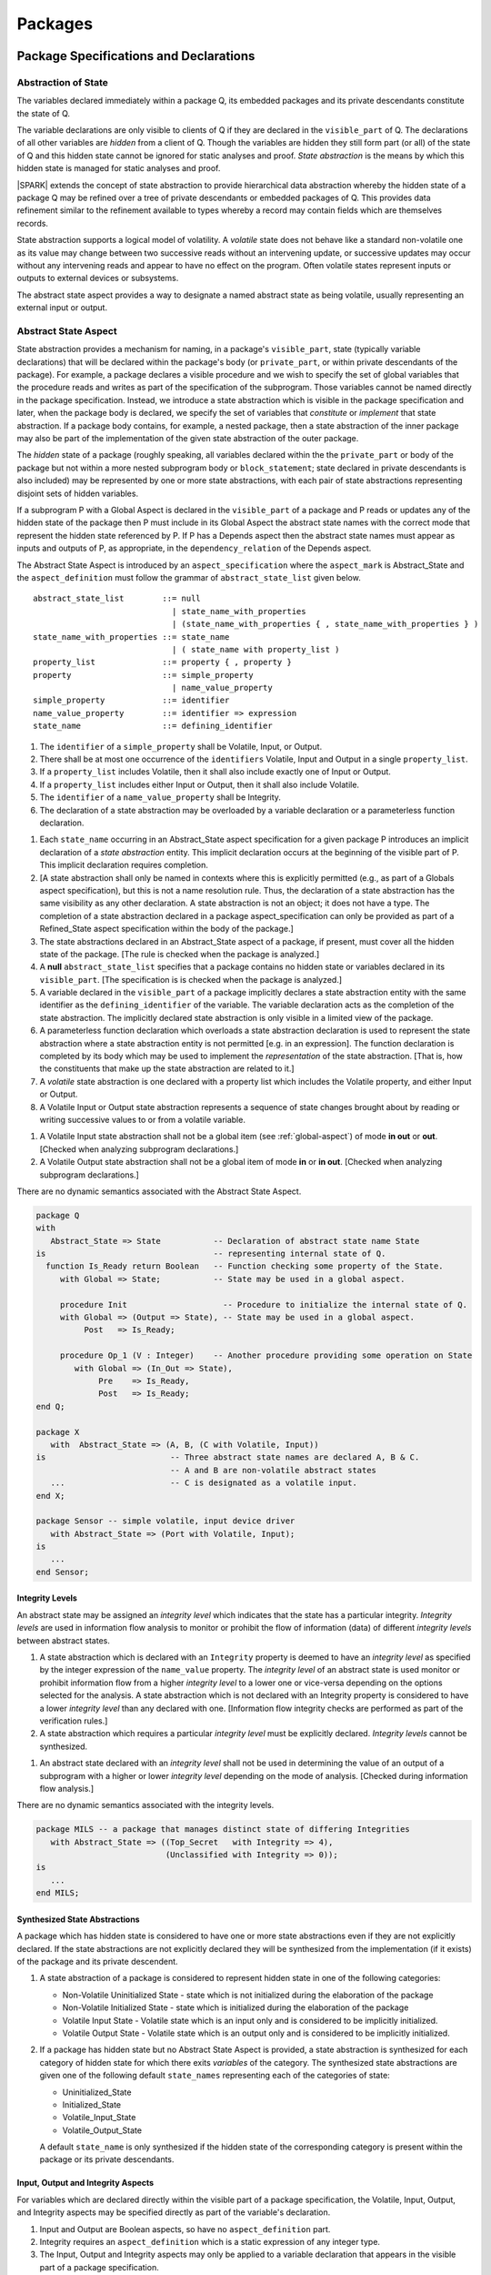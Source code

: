 ﻿Packages
========

Package Specifications and Declarations
---------------------------------------

.. _abstract-state:

Abstraction of State
~~~~~~~~~~~~~~~~~~~~

The variables declared immediately within a package Q, its embedded
packages and its private descendants constitute the state of Q.

The variable declarations are only visible to clients of Q if they
are declared in the ``visible_part`` of Q.  The
declarations of all other variables are *hidden* from a client of Q.
Though the variables are hidden they still form part (or all) of the
state of Q and this hidden state cannot be ignored for static analyses
and proof.  *State abstraction* is the means by which this hidden state
is managed for static analyses and proof.

|SPARK| extends the concept of state abstraction to provide
hierarchical data abstraction whereby the hidden state of a package Q
may be refined over a tree of private descendants or embedded packages
of Q.  This provides data refinement similar to the refinement
available to types whereby a record may contain fields which are
themselves records.

State abstraction supports a logical model of volatility.  A *volatile*
state does not behave like a standard non-volatile one as its value
may change between two successive reads without an intervening update,
or successive updates may occur without any intervening reads and
appear to have no effect on the program.  Often volatile states
represent inputs or outputs to external devices or subsystems.

The abstract state aspect provides a way to designate a named abstract state as
being volatile, usually representing an external input or output.

.. _abstract-state-aspect:

Abstract State Aspect
~~~~~~~~~~~~~~~~~~~~~

State abstraction provides a mechanism for naming, in a package's
``visible_part``, state (typically variable declarations) that will be
declared within the package's body (or ``private_part``, or within private
descendants of the package). For example, a package declares a visible
procedure and we wish to specify the set of global variables that the
procedure reads and writes as part of the specification of the
subprogram. Those variables cannot be named directly in the package
specification. Instead, we introduce a state abstraction which is
visible in the package specification and later, when the package body
is declared, we specify the set of variables that *constitute* or
*implement* that state abstraction. If a package body contains, for
example, a nested package, then a state abstraction of the inner
package may also be part of the implementation of the given state
abstraction of the outer package.

The *hidden* state of a package (roughly speaking, all variables
declared within the the ``private_part`` or body of the package but not
within a more nested subprogram body or ``block_statement``; state
declared in private descendants is also included) may be represented
by one or more state abstractions, with each pair of state
abstractions representing disjoint sets of hidden variables.

If a subprogram P with a Global Aspect is declared in the
``visible_part`` of a package and P reads or updates any of the hidden
state of the package then P must include in its Global Aspect the
abstract state names with the correct mode that represent the hidden
state referenced by P.  If P has a Depends aspect then the abstract
state names must appear as inputs and outputs of P, as appropriate, in
the ``dependency_relation`` of the Depends aspect.

The Abstract State Aspect is introduced by an ``aspect_specification``
where the ``aspect_mark`` is Abstract_State and the
``aspect_definition`` must follow the grammar of
``abstract_state_list`` given below.

.. centered:: **Syntax**

::

  abstract_state_list        ::= null
                               | state_name_with_properties
                               | (state_name_with_properties { , state_name_with_properties } )
  state_name_with_properties ::= state_name
                               | ( state_name with property_list )
  property_list              ::= property { , property }
  property                   ::= simple_property
                               | name_value_property
  simple_property            ::= identifier
  name_value_property        ::= identifier => expression
  state_name                 ::= defining_identifier

.. centered:: **Legality Rules**

#. The ``identifier`` of a ``simple_property`` shall be Volatile,
   Input, or Output.
#. There shall be at most one occurrence of the ``identifiers``
   Volatile, Input and Output in a single ``property_list``.
#. If a ``property_list`` includes Volatile, then it shall also
   include exactly one of Input or Output.
#. If a ``property_list`` includes either Input or Output,
   then it shall also include Volatile.
#. The ``identifier`` of a ``name_value_property`` shall be
   Integrity.
#. The declaration of a state abstraction may be overloaded by a variable
   declaration or a parameterless function declaration.

.. centered:: **Static Semantics**

#. Each ``state_name`` occurring in an Abstract_State aspect
   specification for a given package P introduces an implicit
   declaration of a *state abstraction* entity. This implicit
   declaration occurs at the beginning of the visible part of P. This
   implicit declaration requires completion.

#. [A state abstraction shall only be named in contexts where this is
   explicitly permitted (e.g., as part of a Globals aspect
   specification), but this is not a name resolution rule.  Thus, the
   declaration of a state abstraction has the same visibility as any
   other declaration.
   A state abstraction is not an object; it does not have a type.  The
   completion of a state abstraction declared in a package
   aspect_specification can only be provided as part of a
   Refined_State aspect specification within the body of the package.]
   
#. The state abstractions declared in an Abstract_State aspect of a package,
   if present, must cover all the hidden state of the package. 
   [The rule is checked when the package is analyzed.]
   
#. A **null** ``abstract_state_list`` specifies that a package contains no 
   hidden state or variables declared in its ``visible_part``.
   [The specification is is checked when the package is analyzed.]

#. A variable declared in the ``visible_part`` of a package implicitly
   declares a state abstraction entity with the same identifier as the 
   ``defining_identifier`` of the variable.  The variable declaration acts
   as the completion of the state abstraction.  The implicitly declared
   state abstraction is only visible in a limited view of the package.
   
#. A parameterless function declaration which overloads a state abstraction
   declaration is used to represent the state abstraction where a state
   abstraction entity is not permitted [e.g. in an expression].
   The function declaration is completed by its body which may be used
   to implement the *representation* of the state abstraction.
   [That is, how the constituents that make up the state abstraction are
   related to it.]

#. A *volatile* state abstraction is one declared with a property list
   which includes the Volatile property, and either Input or Output.

#. A Volatile Input or Output state abstraction represents a sequence
   of state changes brought about by reading or writing successive
   values to or from a volatile variable.


.. centered:: **Verification Rules**

#. A Volatile Input state abstraction shall not be a global item (see
   :ref:`global-aspect`) of mode **in out** or **out**.  [Checked when
   analyzing subprogram declarations.]

#. A Volatile Output state abstraction shall not be a global item of
   mode **in** or **in out**.  [Checked when analyzing subprogram
   declarations.]
   
.. centered:: **Dynamic Semantics**

There are no dynamic semantics associated with the Abstract State
Aspect.

.. centered:: **Examples**

.. code-block:: ada

   package Q
   with
      Abstract_State => State           -- Declaration of abstract state name State
   is                                   -- representing internal state of Q.
     function Is_Ready return Boolean   -- Function checking some property of the State.
        with Global => State;           -- State may be used in a global aspect.

        procedure Init                    -- Procedure to initialize the internal state of Q.
        with Global => (Output => State), -- State may be used in a global aspect.
	     Post   => Is_Ready;

        procedure Op_1 (V : Integer)    -- Another procedure providing some operation on State
           with Global => (In_Out => State),
  	        Pre    => Is_Ready,
	        Post   => Is_Ready;
   end Q;

   package X
      with  Abstract_State => (A, B, (C with Volatile, Input))
   is                          -- Three abstract state names are declared A, B & C.
                               -- A and B are non-volatile abstract states
      ...                      -- C is designated as a volatile input.
   end X;

   package Sensor -- simple volatile, input device driver
      with Abstract_State => (Port with Volatile, Input);
   is
      ...
   end Sensor;

Integrity Levels
^^^^^^^^^^^^^^^^
.. todo:: Integrity levels are still under discussion so that the
   following description should be considered provisional.
 
An abstract state may be assigned an *integrity level* which indicates
that the state has a particular integrity.  *Integrity levels* are
used in information flow analysis to monitor or prohibit the flow of
information (data) of different *integrity levels* between abstract
states.

.. centered:: **Static Semantics**

#. A state abstraction which is declared with an ``Integrity``
   property is deemed to have an *integrity level* as specified by the
   integer expression of the ``name_value`` property.  The *integrity
   level* of an abstract state is used monitor or prohibit information
   flow from a higher *integrity level* to a lower one or vice-versa
   depending on the options selected for the analysis.  A state
   abstraction which is not declared with an Integrity property is
   considered to have a lower *integrity level* than any declared with
   one. [Information flow integrity checks are performed as part of
   the verification rules.]

#. A state abstraction which requires a particular *integrity level*
   must be explicitly declared. *Integrity levels* cannot be
   synthesized.

.. centered:: **Verification Rules**

#. An abstract state declared with an *integrity level* shall not be
   used in determining the value of an output of a subprogram with a
   higher or lower *integrity level* depending on the mode of analysis.
   [Checked during information flow analysis.]

.. centered:: **Dynamic Semantics**

There are no dynamic semantics associated with the integrity levels.

.. centered:: **Examples**

.. code-block:: ada

   package MILS -- a package that manages distinct state of differing Integrities
      with Abstract_State => ((Top_Secret   with Integrity => 4),
                              (Unclassified with Integrity => 0));
   is
      ...
   end MILS;

Synthesized State Abstractions
^^^^^^^^^^^^^^^^^^^^^^^^^^^^^^

A package which has hidden state is considered to have one or more
state abstractions even if they are not explicitly declared.  If the
state abstractions are not explicitly declared they will be
synthesized from the implementation (if it exists) of the package and
its private descendent.

.. centered:: **Static Semantics**

#. A state abstraction of a package is considered to represent
   hidden state in one of the following categories:

   * Non-Volatile Uninitialized State - state which is not initialized
     during the elaboration of the package
   * Non-Volatile Initialized State - state which is initialized
     during the elaboration of the package
   * Volatile Input State - Volatile state which is an input only and
     is considered to be implicitly initialized.
   * Volatile Output State - Volatile state which is an output only
     and is considered to be implicitly initialized.

#. If a package has hidden state but no Abstract State Aspect is
   provided, a state abstraction is synthesized for each category of
   hidden state for which there exits *variables* of the category.
   The synthesized state abstractions are given one of the following
   default ``state_names`` representing each of the categories of
   state:

   * Uninitialized_State
   * Initialized_State
   * Volatile_Input_State
   * Volatile_Output_State

   A default ``state_name`` is only synthesized if the hidden state of
   the corresponding category is present within the package or its
   private descendants.


Input, Output and Integrity Aspects
^^^^^^^^^^^^^^^^^^^^^^^^^^^^^^^^^^^

For variables which are declared directly within the visible part of a
package specification, the Volatile, Input, Output,
and Integrity aspects may be specified directly as part of the
variable's declaration.

.. centered:: **Legality Rules**

#. Input and Output are Boolean aspects, so have no
   ``aspect_definition`` part.
#. Integrity requires an ``aspect_definition`` which is a static
   expression of any integer type.
#. The Input, Output and Integrity aspects may only be applied to a
   variable declaration that appears in the visible part of a package
   specification.
#. If a variable has the Volatile aspect, then it must also have
   exactly one of the Input or Output aspects.

.. centered:: **Examples**

.. code-block:: ada

   package Raw_Input_Port
   is

      Sensor : Integer
         with Volatile,
              Input,
              Address => 16#DEADBEEF#,
              Integrity => 4;

   end Raw_Input_Port;

Package Depends Aspect
~~~~~~~~~~~~~~~~~~~~~~~~~

An important property of a package is the state components it
initializes during its elaboration and on what the initial value of
each depends.  This information is required for flow analysis which is
used to demonstrate that every variable in a |SPARK| program is
initialized before use.

The package-level Depends aspect is introduced by an
``aspect_specification`` where the ``aspect_mark`` is Depends and the
``aspect_definition`` must follow the grammar of ``dependency_relation``
given in section :ref:`depends_aspect`.

.. centered:: **Legality Rules**

#. Every ``input`` and ``output`` of a ``dependency_relation`` of a Depends
   aspect of a package specification is a state abstraction.
#. A Depends aspect may appear in the ``aspect_specification``
   of a package specification but it must follow the
   Abstract State aspect if one is present.
#. A Depends aspect of a package has extended visibility; it is
   able to refer to *variables* declared in the visible part of the
   package.
#. A Depends aspect of a package shall not allow the optional ``+``
   within a ``dependency_clause``.
#. A Depends aspect of a package shall not allow a ``function_result``
   as an ``output``.
#. A Depends aspect of a package shall not allow ``null`` as an
   ``output_list``.
#. A ``state_name`` that is designated as ``Volatile`` must not appear in
   an ``output_list`` in a Depends aspect of a package.

#. The object denoted by a given ``output`` in an ``output_list`` shall
   not be denoted by any other ``output`` in that ``output_list``.   

#. The object denoted by a given ``input`` in an ``input_list`` shall
   not be denoted by any other ``input`` in that ``input_list``.  

.. centered:: **Static Semantics**

#. An *output* of a package elaboration is a state abstraction such that the
   set of variables represented by the state abstraction is initialized during
   elaboration.
#. An *input* of a package elaboration is a state abstraction such that the
   initial value of one or more of the set of variables represented by that
   state abstraction may be used to determine the final value of one or more
   members of the set of variables represented by the outputs of the
   package elaboration.
#. The Depends aspect of a package declaration describes for
   each ``output`` of the package elaboration a list of every ``input``
   on which the initial value of that ``output`` depends.  [A package may
   initialize an item at the point of declaration of the item, in the
   sequence of statements of its body, within an embedded package or a
   private descendent of the package.]
#. A package that does not initialize any state components can be
   explicitly indicated using a **null** ``dependency_relation``.
#. A ``dependency_clause`` with a **null** ``input_list`` means that the final
   value of each ``output`` in the ``output_list`` does not depend on any
   ``input``.

.. centered:: **Verification Rules**

.. centered:: *Checked by Flow Analysis*

#. If a Depends aspect is provided on a package declaration
   then flow analysis does not require the package body to proceed
   with the analysis of clients of the package.  Flow analysis will
   check that the body of the package satisfies its
   Depends aspect when it is analyzed.
#. Only *inputs* of a package elaboration shall appear as an ``input``
   in its Depends aspect.
#. Every *output* of a package elaboration shall appear as an ``output``
   in the Depends aspect of the package, if one is present.
#. A ``state_name`` designated as Volatile shall only appear in a
   Depends aspect if the package reads or updates the Volatile
   variables represented by the ``state_name`` during its elaboration
   or the elaboration of its private descendants.
#. If a Depends aspect (or an equivalent
   Initializes aspect) is not provided on a package declaration,
   its body and any private descendants must be present as well as the
   bodies of any packages on which the package depends to synthesize
   an implicit Depends aspect for the package.  Ultimately this
   could require an entire program analysis.
#. Library level packages are considered to be elaborated in some
   order determined by the compiler prior to a call to the main
   subprogram.  When the main subprogram is analysed the elaboration
   of the library-level packages is modelled as a sequence of
   subprogram calls, one for each package, in the same order as
   determined for package elaboration by the compiler.  Flow analysis
   is used to determine from the sequence of subprogram calls whether
   a *variable* or ``state_name`` is initialized and whether it is
   potentially erroneously initialized more than once prior to the
   call to the main subprogram.
#. For flow analysis purposes, the elaboration of a package embedded
   within a subprogram or block statement is modelled as a subprogram
   call immediately following the package declaration.

.. centered:: **Dynamic Semantics**

There are no dynamic semantics associated with the
Depends aspect as the rules are checked by static analysis.

.. centered:: **Examples**

.. code-block:: ada

    package Q
    with
       Abstract_State => State,  -- Declaration of abstract state name State
       Depends        => (State => null)
                                 -- Indicates that State will be initialized
    is                           -- during the elaboration of Q
				 -- or a private descendant of the package.
      ...
    end Q;

    package X
    with
       Abstract_State =>  A,          -- Declares an abstract state name A.
       Depends        => (A => null,  -- Indicates that A and visible variable 
                          B => null)  -- B will be initialized during the.
                                      -- elaboration of X or a private descendant
    is                                -- of the package.
      ...
      B : Integer;
     --
    end X;

    with Q;
    package Y
    with
       Abstract_State => (A, B, (C with Volatile, Input)),
       Depends        => (A => null,
                          B => Q.State)
    is                    -- Three abstract state names are declared A, B & C.
                          -- A is initialized during the elaboration of Y or
			  -- its private descendants.
       ...                -- B is initialized during the elaboration of Y or
                          -- its private descendants and is dependent on the
                          -- value of Q.State.
                          -- C is designated as a volatile input and is not
                          -- read during package elaboration and so does not appear
		          -- in the Depends aspect.
    end Y;

    package Z
    with
       Abstract_State => A,
       Depends        => null
    is                          -- Package Z has an abstract state name A declared but the
                                -- elaboration of Z and its private descendants do not
                                -- perform any initialization.
      ...

    end Z;



Initializes Aspect
~~~~~~~~~~~~~~~~~~

The Initializes Aspect is a shorthand notation for the most common
form of package initialization where none of the initialized items
have any dependence.  They are initialized from static or compile-time
constants.

The Initializes Aspect is introduced by an ``aspect_specification`` where
the ``aspect_mark`` is "Initializes" and the ``aspect_definition`` must follow
the grammar of ``initialization_list`` given below.

.. centered:: **Syntax**

::

  initialization_list   ::= output_list

.. centered:: **Legality Rules**

#. Every ``output`` of an ``initialization_list`` of an Initializes
   aspect of a package specification is a state abstraction.
#. An Initializes aspect may only appear in the
   ``aspect_specification`` of a package specification.
#. The Initializes aspect must follow the
   Abstract State aspect if one is present.
#. An ``aspect_specification`` shall not have an
   Initializes Aspect if it has a Depends aspect.
#. An Initializes aspect of a package has extended visibility; it
   is able to refer to variables declared in the visible part of the
   package.
#. The object denoted by a given ``output`` in an Initializes aspect shall
   not be denoted by any other ``output`` in that Initializes aspect.   
#. A variable appearing in an Initializes aspect must be entire,
   it cannot be a subcomponent of a containing object.
#. A ``state_name`` which is designated as ``Volatile`` must not
   appear in an Initializes aspect.
#. An Initializes aspect shall not allow ``function_result`` as an ``output``.


.. centered:: **Static Semantics**

#. An Initializes Aspect is a shorthand notation for a
   Depends aspect of the form:

   ::

     Depends => (S1 => null,
                 S2 => null,
                 ...
                 Sn => null)

     where

       each S1 .. Sn is a variable or state abstraction initialized
       during the elaboration of the package.

#. A **null** ``initialization_list`` is equivalent to a **null**
   ``dependency_relation``.

.. centered:: **Dynamic Semantics**

There are no dynamic semantics associated with the
Initializes Aspect as the rules are checked by static analysis.


.. centered:: **Examples**

.. code-block:: ada

    package Q
    with
       Abstract_State => State,  -- Declaration of abstract state name State
       Initializes    => State   -- Indicates that State will be initialized
    is                           -- during the elaboration of Q
				 -- or its private descendants.
      ...
    end Q;

    package X
    with
       Abstract_State =>  A,    -- Declares an abstract state name A.
       Initializes    => (A, B) -- A and visible variable B are initialized
                                -- during the elaboration of X or its private descendants.
    is
      ...
      B : Integer;
     --
    end X;

    package Y
    with
       Abstract_State => (A, B, (C with Volatile, Input)),
       Initializes    => A
    is                          -- Three abstract state names are declared A, B & C.
                                -- A is initialized during the elaboration of Y or
				-- its private descendants.
       ...                      -- C is designated as a volatile input and cannot appear
				-- in an initializes aspect clause
                                -- B is not initialized during the elaboration of Y
                                -- or its private descendants.
    end Y;

    package Z
    with
       Abstract_State => A,
       Initializes    => null
    is                          -- Package Z has an abstract state name A declared but the
                                -- elaboration of Z and its private descendants do not
                                -- perform any initialization during elaboration.
      ...

    end Z;

Initial Condition Aspect
~~~~~~~~~~~~~~~~~~~~~~~~

The Initial Condition Aspect is a predicate that may be used to
describe formally the initial state of a package.  It behaves as a
postcondition for the result of package elaboration.

The Initial Condition Aspect is introduced by an ``aspect_specification`` where
the ``aspect_mark`` is "Initial_Condition" and the ``aspect_definition`` must be
an ``expression``.

.. centered:: **Legality Rules**

#. An Initial Condition Aspect may only be placed in an
   ``aspect_specification`` of a ``package_specification``.
#. The Initial Condition Aspect must follow the
   Abstract State Aspect, Depends aspect and
   Initializes aspect if they are present.
#. The predicate of an Initial Condition Aspect appearing in a
   package Q has extended visibility.  It may reference declarations
   from the visible part of Q.

.. centered:: **Static Semantics**

#. The predicate of an Initial Condition Aspect of a package
   defines the initial state of the package after its elaboration and
   the elaboration of its private descendants.

.. centered:: **Verification Rules**

.. centered:: *Checked by Flow Analysis*

#. Each *variable* appearing in an Initial Condition Aspect of a
   package Q which is declared in the visible part of Q must be
   initialized during the elaboration of Q and its private descendants.
#. A ``state_name`` cannot appear directly in
   an Initial Condition Aspect but it may be indirectly referenced
   through a function call.
#. Each ``state_name`` referenced in Initial Condition Aspect must
   be initialized during package elaboration.

.. centered:: *Checked by Proof*

#. Verification conditions are generated which have to be proven to
   demonstrate that the implementation of a package Q and its private
   descendants satisfy the predicate given in the
   Initial Condition Aspect of Q.

.. centered:: **Dynamic Semantics**

#. An Initial Condition Aspect is like a postcondition.  It
   should be evaluated following the elaboration of Q and its private
   descendants.  If it does not evaluate to True, then an exception
   should be raised.

.. centered:: **Examples**

.. code-block:: ada

    package Q
    with
       Abstract_State    => State,    -- Declaration of abstract state name State
       Initializes       => State,    -- State will be initialized during elaboration
       Initial_Condition => Is_Ready  -- Predicate stating the logical state after
				      -- initialization.
    is

      function Is_Ready return Boolean
      with
	 Global => State;

    end Q;

    package X
    with
       Abstract_State    =>  A,    -- Declares an abstract state name A
       Initializes       => (A, B) -- A and visible variable B are initialized
	                           -- during package initialization.
       Initial_Condition => A_Is_Ready and B = 0
				   -- The logical conditions after package elaboration.
    is
      ...
      B : Integer;

      function A_Is_Ready return Boolean
      with
	 Global => A;

     --
    end X;

Package Bodies
--------------

State Refinement
~~~~~~~~~~~~~~~~

A ``state_name`` declared by an Abstract State Aspect in the
specification of a package Q is an abstraction of the non-visible
*variables* declared in the private part, body, or private descendants
of Q, which together form the hidden state, of Q.  In the body of Q
each ``state_name`` has to be refined by showing which *variables* and
subordinate abstract states are represented by the ``state_name`` (its
constituents).  A Refined State Aspect in the body of Q is used
for this purpose.

In the body of a package the constituents of the refined
``state_name``, the refined view, has to be used rather than the
abstract view of the ``state_name``.  Refined global, depends, pre
and post aspects are provided to express the refined view.

In the refined view the constituents of each ``state_name`` have to be
initialized consistently with their appearance or omission from the
Package Depends or Initializes aspect of the package.


Refined State Aspect
~~~~~~~~~~~~~~~~~~~~

The Refined State Aspect is introduced by an ``aspect_specification`` where
the ``aspect_mark`` is "Refined_State" and the ``aspect_definition`` must follow
the grammar of ``state_and_category_list`` given below.

.. centered:: **Syntax**

::

  state_and_category_list          ::= (state_and_category {, state_and_category})
  state_and_category               ::= abstract_state_name => constituent_with_property_list
  abstract_state_name              ::= state_name | null
  constituent_with_property_list   ::= constituent_with_property
                                     | (constituent_with_property {, constituent_with_property})
  constituent_with_property        ::= constituent
                                     | (constituent_list with property_list)
  constituent_list                 ::= constituent
                                     | (constituent {, constituent})

where

  ``constituent ::=`` *variable_*\ ``name | state_name``

.. centered:: **Legality Rules**

#. A Refined State Aspect may only appear in the body of a
   package.
#. If a package declaration has an Abstract State Aspect its body
   must have a Refined State Aspect.
#. If a package declaration does not have an Abstract State Aspect,
   then the corresponding package body *may* have a Refined State Aspect
   with exactly one ``state_and_category`` where the ``abstract_state_name`` is **null**.
#. A Refined State Aspect of a package body has extended
   visibility; it is able to refer to a *variable* declared in the
   package body, or a ``state_name`` or *variable* declared in the
   visible part of a package, declared immediately within the package
   body.
#. Each ``state_name`` declared in a package specification must appear
   exactly once as an ``abstract_state_name`` in the
   Refined State Aspect of the body of the package.
#. If a ``constituent`` has the same name as an
   ``abstract_state_name`` it can only be a ``constituent`` of that
   ``abstract_state_name`` and it must be the only ``constituent`` of
   the ``abstract_state_name``.
#. The ``identifier`` of a ``simple_property`` shall be "Volatile",
   "Input", or "Output".
#. If a ``property_list`` includes the ``simple_property`` "Volatile",
   then the same ``property_list`` shall also include exactly one of
   ``Input`` or ``Output``.
#. The ``identifier`` of a ``name_value_property`` shall be
   "Integrity".
#. The ``expression`` of an "Integrity" property shall be a static
   expression of any integer type.
#. The same identifier shall not appear more than once in a property
   list.
#. There should be at most one **null** ``abstract_state_name`` and,
   if it is present it must be non-volatile and the last entry of the
   ``state_and_category_list``.


.. centered:: **Static Semantics**

#. A Refined State Aspect defines the *variables* and each
   subordinate ``state_name`` which are the constituents that comprise
   the hidden state represented by the ``state_name`` declared in the
   Abstract State Aspect.
#. A ``constituent`` of the hidden state of a package Q is one of:

   * A *variable* declared in the ``private_part`` or body of Q;
   * A *variable* declared in the ``visible_part`` of a package
     declared immediately within the ``private_part`` or body of Q;
   * A *variable* declared in the ``visible_part`` of a private child
     package of Q;
   * A ``state_name`` declared in the Abstract State Aspect of a
     package declared immediately within the ``private_part`` or body
     of a package Q; or
   * A ``state_name`` declared in the Abstract State Aspect of a
     private child package of Q.

#. Each ``constituent`` of the hidden state of must appear exactly
   once in a ``constituent_list`` of exactly one
   ``state_and_category``; that is each ``constituent`` must
   be a constituent of one and only one ``state_name``.
#. A *variable* which is a ``constituent`` is an *entire variable*; it
   is not a component of a containing object.
#. If an ``abstract_state_name`` and its ``constituent`` have the same
   name this represents the simple mapping of an abstract
   ``state_name`` on to a concrete *variable* of the same name.
#. A ``constituent`` with a ``property_list`` assumes the properties
   given in the list:

   * The property Volatile indicates that the ``constituent`` is
     Volatile and this ``simple_property`` must be supplemented by one
     of the ``simple_properties`` Input or Output indicating whether
     the ``constituent`` is a Volatile Input or a Volatile Output.
   * The ``name_value_property`` Integrity is used to specify an
     integrity level for the ``constituent``.  Integrity levels may be
     used in information flow analysis to control the flow of
     information from a less critical to a more critical object or
     ``state_name``.

#. A ``state_name`` declared in the Abstract State Aspect which
   has not designated as Volatile may be refined on to one or more
   Volatile Input or Output ``constituents`` as well as non-volatile
   ``constituents``.
#. If a ``state_name`` declared in the Abstract State Aspect has been
   designated as Volatile with a ``property`` of Input (Output) then
   at least one ``constituent`` of the ``state_name`` must also be
   designated as Volatile with a ``property`` of Input (Output) in
   the Refined State Aspect.
#. A **null** ``abstract_state_name`` represents a hidden state
   component of a package which has no logical effect on the view of
   the package visible to a user.  An example would be a cache used to
   speed up an operation but does not have an effect on the result of
   the operation.
#. A non-volatile ``constituent`` of a **null** ``abstract_state_name``
   must be initialized by package elaboration.

.. centered:: **Verification Rules**

.. centered:: *Checked by Flow Analysis*

#. If a package has no Abstract State Aspect or no Pure aspect or
   pragma it may have internal state.  First an implicit
   Refined State Aspect is synthesized using the predefined
   categories of state, Non_Volatile_Initialized,
   Non_Volatile_Uninitialized, Volatile_Input and Volatile_Output.  An
   implicit Abstract State Aspect is synthesized from the
   synthesized Refined State Aspect.

.. centered:: **Dynamic Semantics**

There are no dynamic semantics associated with state abstraction and refinement.

.. centered:: **Examples**

.. code-block:: ada

   -- Here, we present a package Q that declares three abstract states:
   package Q
      with Abstract_State => (A, B, (C with Volatile, Input)),
           Initializes    => (A, B)
   is
      ...
   end Q;

   -- The package body refines
   --   A onto three concrete variables declared in the package body
   --   B onto the abstract state of a nested package
   --   C onto a raw port in the package body
   package body Q
      with Refined_State => (A => (F, G, H),
                             B => R.State,
                             C => (Port with Volatile, Input))
   is
      F, G, H : Integer := 0; -- all initialized as required

      Port : Integer
         with Volatile, Input;

      package R
         with Abstract_State => State,
              Initializes    => State -- initialized as required
      is
         ...
      end R;

      ...

   end Q;


Abstract State and Package Hierarchy
~~~~~~~~~~~~~~~~~~~~~~~~~~~~~~~~~~~~

.. todo:: We need to consider the interactions between package hierarchy and abstract state.
   Do we need to have rules restricting access between parent and child packages?
   Can we ensure abstract state encapsulation? Target: D2.

Volatile Variables
~~~~~~~~~~~~~~~~~~

A volatile ``state_name`` may be refined to one or more subordinate
``state_names`` but ultimately a volatile ``state_name`` has to be
refined on to one or more volatile *variables*.  This variable has to
be volatile. The volatile *variable* will be declared in the body of a
package and the declaration will normally be denoted as volatile using
an aspect or a pragma.  Usually it will also have a representation
giving its address.

A volatile variable cannot be mentioned directly in a contract as the
reading of a volatile variable may affect the value of the variable
and for many I/O ports a read and a write affect different registers
of the external device.

.. todo:: Rather than have the current problems with external
   variables in functions should we disallow them in functions?
   Perhaps wait for a more general solution which allows non-pure
   functions in certain situations.

   We need to consider a way of providing features for reasoning about
   external variables different to the broken 'Tail scheme in SPARK 2005.
   This will require some form of attribute as we cannot mention
   volatile variables directly in a contract.

   If we want to reason about successive reads (writes) from a Volatile
   Input (Output) ``state_name`` we need to have a way to refer to
   these individual operations.

   At the very least, if V is a Volatile Input variable should not
   have the following assertion provable:

   T1 := V;
   T2 := V;

   pragma Assert (T1 = T2);

   Target: D2.

.. todo:: May introduce a way to provide a "history" parameter for
   Volatile variables. Target: D2.

.. todo:: Consider a mode selector for the "latched output" pattern - one that can be
   read after writing but need not be. This scheme has been
   requested by secunet.  In this scheme the output would be volatile
   but the input non-volatile. Target: rel2+.


Initialization Refinement
~~~~~~~~~~~~~~~~~~~~~~~~~

If a package has a Depends aspect or an
Initializes Aspect which contains an ``export`` which is a
``state_name`` then each ``constituent`` of the ``state_name`` must be
initialized during package elaboration or be designated as Volatile,
in which case they are implicitly initialized.  A ``constituent`` of a
non-volatile ``state_name`` of a package which does not appear in the
Initializes Aspect of the package must not be initialized during
package elaboration.  A ``constituent`` of a Volatile ``state_name``
which is non-volatile must be initialized during package elaboration.

.. centered:: **Verification Rules**

.. centered:: *Checked by Flow Analysis*

#. For each ``export`` that appears in a Depends aspect or
   Initializes aspect of a package declaration the following must
   be satisfied:

   * Each ``export`` that is a *variable* must be initialized at its
     point of declaration, initialized by the sequence of statements
     of the package, or by an embedded package or a private child
     package which names the ``export`` in its Depends aspect
     or Initializes aspect;
   * For an ``export`` which is a ``state_name``, each ``constituent``
     of the ``export`` that is a *variable* must be initialized at
     its point of declaration, initialized by the sequence of
     statements of the package, or by an embedded package or a private
     child package which names the ``export`` in its
     Depends aspect or Initializes aspect;
   * For an ``export`` which is a ``state_name`` each ``constituent``
     of the ``export`` that is a ``state_name`` must appear in the
     Depends aspect or Initializes aspect of an embedded
     package or private child package.

#. A non-volatile ``constituent`` of a Volatile ``state_name`` must be
   initialized during package elaboration.
#. Each ``constituent`` of a **null** ``abstract_state_name`` must be
   initialized implicitly or during package elaboration.

.. _refined-global-aspect:

Refined Global Aspect
~~~~~~~~~~~~~~~~~~~~~

A subprogram declared in the visible part of a package may have a
Refined Global Aspect applied to its body or body stub. The
Refined Global Aspect defines the global items of the subprogram
in terms of the ``constituents`` of a ``state_name`` of the package
rather than the ``state_name``.

The Refined Global Aspect is introduced by an ``aspect_specification`` where
the ``aspect_mark`` is "Refined_Global" and the ``aspect_definition`` must follow
the grammar of ``global_specification`` in :ref:`global-aspect`.

.. centered:: **Legality Rules**

#. A Refined Global Aspect may only appear on the body or body stub
   of a subprogram P in a package whose ``visible_part`` contains the
   declaration of P.
#. A Refined Global Aspect on the body or body stub of a
   subprogram P may only mention ``constituents`` of a ``state_name``
   given in the Global Aspect in the declaration of P, a *global*
   item, which is not a ``state_name`` of the enclosing package, named
   in the the Global Aspect of P or a ``constituent`` of a
   **null** ``abstract_state_name``.


.. centered:: **Static Semantics**


#. A Refined Global Aspect of a subprogram defines a *refinement*
   of the Global Aspect of the subprogram.

.. centered:: **Verification Rules**

.. centered:: *Checked by Flow-Analysis*

#. A *refinement* G' of a Global Aspect G declared within package
   Q shall satisfy the following rules:

   * For each item in G which is not a ``state_name`` of Q, the same
     item must appear with the same mode in G';
   * For each item in G which is a ``state_name`` S of package Q that
     is non-volatile at least one ``constituent`` of S must appear in
     G' and,

     * if the item in G has mode **in** then each ``constituent`` of S
       in G' must be of mode **in**.
     * if the item in G has mode **out** then each ``constituent`` of
       S in G' must be of mode **out**.
     * if the item in G has mode **in out** then each ``constituent``
       of S in G' may be of mode **in**, **out** or **in out** but if
       S has only one ``constituent`` it must appear in G' with the
       mode **in out**.  Each ``constituent`` of S in G' may be of
       mode **out** provided that not every ``constituent`` of S is
       included in G'.

   * For each item in G which is a ``state_name`` S of package Q that
     is Volatile at least one ``constituent`` of S must appear in G'
     and,

     * if S is a Volatile Input at least one ``constituent`` of S in
       G' must be of mode **in**.
     * if S is a Volatile Output at least one ``constituent`` of S in
       G' must be of mode **out**.

   * A ``constituent`` of a **null** ``abstract_name`` may also be
     mentioned in G' provided its mode is **in out**.

   * function may have a Refined Global Aspect G' which mentions a
     ``constituent`` of a **null** ``abstract_name`` but its mode must
     be **in out**.  The **null** ``abstract_state`` does not appear
     in G. The **null** ``abstract_state`` must not affect the value of the
     result of the function it must be purely for optimization.

#. If a subprogram has a Refined Global Aspect which satisfies the
   flow analysis checks, it is used in the analysis of the subprogram
   body rather than its Global Aspect.

* If the declaration of a subprogram P in the visible part of package
  Q has a Global Aspect which mentions a ``state_name`` of Q, but
  P does not have a Refined Global Aspect then an implicit
  Refined Global Aspect will be synthesized from the body of P.`

* if the declaration of a subprogram P declared in the visible part of
  a package Q does not have a Global Aspect, first an implicit
  Refined Global Aspect is synthesized from the body of P, then an
  implicit Global Aspect is synthesized from the synthesized
  Refined Global Aspect and the Refined State Aspect (which may also
  have been synthesized).

.. _refined-depends-aspect:

Refined Depends Aspect
~~~~~~~~~~~~~~~~~~~~~~~~~

A subprogram declared in the visible part of a package may have a
Refined Depends aspect applied to its body or body stub. The
Refined Depends aspect defines the ``dependency_relation`` of the
subprogram in terms of the ``constituents`` of a ``state_name`` of the
package rather than the ``state_name``.

The Refined Depends aspect is introduced by an ``aspect_specification`` where
the ``aspect_mark`` is "Refined_Depends" and the ``aspect_definition`` must follow
the grammar of ``dependency_relation``.

.. centered:: **Legality Rules**

#. A Refined Depends aspect may only appear on the body or body
   stub of a subprogram P in a package whose ``visible_part`` contains
   the declaration of a subprogram P.
#. A Refined Depends aspect on the body or body stub of a
   subprogram P may only mention a formal parameter of P,
   ``constituents`` of a ``state_name`` of the enclosing package given
   in the Depends aspect in the declaration of P, a *global*
   item that is not a ``state_name`` of the enclosing package or a
   ``constituent`` of a **null** ``abstract_state_name``.

.. centered:: **Static Semantics**

#. A Refined Depends aspect of a subprogram defines a *refinement*
   of the Depends aspect of the subprogram.

.. centered:: **Verification Rules**

.. centered:: *Checked by Flow-Analysis*

#. If the subprogram declaration declared in the visible part of
   package Q has a Depends aspect D then the
   Refined Depends aspect defines a *refinement* D' of D
   then it shall satisfy the following rules:

   * For each ``export`` in D which is not a ``state_name`` of Q,

     * the same item must appear as an ``export`` in D';
     * its ``dependency_list`` will be unchanged except that an
       ``import`` which is a ``state_name`` of Q will be replaced in
       D' by at least one ``constituent`` of the ``state_name`` and a
       ``constituent`` of a **null** , ``abstract_state_name`` may be
       an additional ``import``.

   * for each ``export`` in D which is a ``state_name`` S declared in
     Q,

     * the item is replaced in D' by at least one ``export`` which is a
       ``constituent`` of S,
     * its ``dependency_list`` will be unchanged except that an
       ``import`` which is a ``state_name`` of Q will be replaced in
       D' by at least one ``constituent`` of the ``state_name`` and a
       ``constituent`` of a **null** , ``abstract_state_name`` may be
       an additional ``import``.
     * the union of every ``import`` from the ``dependency_list`` of
       each ``export`` which is a ``constituent`` of S in D', with
       every ``import`` which is a ``constituent`` of a ``state_name``
       of Q replaced by its ``state_name`` (a ``constituent`` of a
       **null** ``abstract_state_name`` is ignored) should give the
       same set as the set of obtained by the union of every
       ``import`` in the ``dependency_list`` of S in D.

   * function may have a Refined Depends aspect D' which
     mentions a ``constituent`` of a **null** ``abstract_name`` but
     the constituent must appear as both an ``import`` and an
     ``export`` in D'.
   * A ``constituent`` of a **null** ``abstract_state_name`` is
     ignored in showing conformance between the Depends aspect
     and the Refined Depends aspect according to the rules
     given for a Depends aspect.

#. If a subprogram has a Refined Depends aspect which satisfies
   the flow analysis rules, it is used in the analysis of the
   subprogram body rather than its Depends aspect.

* If the declaration of a subprogram P in the visible part of package
  Q has a Depends aspect which mentions a ``state_name`` of Q,
  but P does not have a Refined Depends aspect then an implicit
  Refined Depends aspect will be synthesized from the body of P.`

* if the declaration of a subprogram P declared in the visible part of
  a package Q does not have a Depends aspect, an implicit one is
  synthesized from the Refined Depends aspect and the
  Refined State aspect (both of which which may also have been
  synthesized).

.. centered:: **Dynamic Semantics**

Abstractions do not have dynamic semantics.

Refined Precondition Aspect
~~~~~~~~~~~~~~~~~~~~~~~~~~~

A subprogram declared in the visible part of a package may have a
Refined Precondition Aspect applied to its body or body stub.  The
Refined Precondition may be used to restate a precondition given on
the declaration of a subprogram in terms the full view of a private
type or the ``constituents`` of a refined ``state_name``.

The Refined Precondition Aspect is introduced by an ``aspect_specification`` where
the ``aspect_mark`` is "Refined_Pre" and the ``aspect_definition`` must be
a Boolean ``expression``.

.. centered:: **Legality Rules**

#. A Refined Precondition may only appear on the body or body stub
   of a subprogram P in a package whose ``visible_part`` contains the
   declaration of P.
#. The same legality rules apply to a Refined Precondition as for
   a precondition.

.. centered:: **Static Semantics**

#. A Refined Precondition of a subprogram defines a *refinement*
   of the precondition of the subprogram.
#. Logically, the precondition of a subprogram must imply its
   Refined Precondition which in turn means that this relation
   cannot be achieved with a default precondition (True) and therefore
   a subprogram with a Refined Precondition will require a
   precondition also in order to perform proofs.
#. The static semantics are otherwise as for a precondition.


.. centered:: **Verification Rules**

.. centered:: *Checked by Proof*

#. The precondition of a subprogram declaration shall imply the the
   Refined Precondition

.. centered:: **Dynamic Semantics**

#. When a subprogram with a Refined Precondition is called; first
   the precondition is evaluated as defined in the Ada RM.  If the
   precondition evaluates to True, then the Refined Precondition
   is evaluated.  If either precondition or Refined Precondition
   do not evaluate to True an exception is raised.

Refined Postcondition Aspect
~~~~~~~~~~~~~~~~~~~~~~~~~~~~


A subprogram declared in the visible part of a package may have a
Refined Postcondition Aspect applied to its body or body stub.  The
Refined Postcondition may be used to restate a postcondition given
on the declaration of a subprogram in terms the full view of a private
type or the ``constituents`` of a refined ``state_name``.

The Refined Precondition Aspect is introduced by an ``aspect_specification`` where
the ``aspect_mark`` is "Refined_Post" and the ``aspect_definition`` must be
a Boolean ``expression``.

.. centered:: **Legality Rules**

#. A Refined Postcondition may only appear on the body or body stub
   of a subprogram P in a package whose ``visible_part`` contains the
   declaration of P.
#. The same legality rules apply to a Refined Postcondition as for
   a postcondition.

.. centered:: **Static Semantics**

#. A Refined Postcondition of a subprogram defines a *refinement*
   of the postcondition of the subprogram.
#. Logically, the Refined Postcondition of a subprogram must imply
   its postcondition.  This means that it is perfectly logical for the
   declaration not to have a postcondition (which in its absence
   defaults to True) but for the body or body stub to have a
   Refined Postcondition.
#. The static semantics are otherwise as for a postcondition.


.. centered:: **Verification Rules**

.. centered:: *Checked by Proof*

#. The precondition of a subprogram declaration with the
   Refined Precondition of its body or body stub and its
   Refined Postcondition together imply the postcondition of the
   declaration, that is:

   ::
     (Precondition and Refined Precondition and Refined Postcondition) -> Postcondition


.. centered:: **Dynamic Semantics**

#. When a subprogram with a Refined Postcondition is called; first
   the subprogram is evaluated.  If it terminates without exception
   the Refined Postcondition is evaluated.  If this evaluates to
   True then the postcondition is evaluated as described in the Ada
   RM.  If either the Refined Postcondition or the postcondition
   do not evaluate to True an exception is raised.

.. todo:: refined contract_cases. Target: D2.


Private Types and Private Extensions
------------------------------------

.. centered:: **Extended Static Semantics**

#. The partial view of a private type or private extension may be in
   |SPARK| even if its full view is not in |SPARK|. The usual rule
   applies here, so a private type without discriminants is in
   |SPARK|, while a private type with discriminants is in |SPARK| only
   if its discriminants are in |SPARK|.

Private Operations
~~~~~~~~~~~~~~~~~~

No extensions or restrictions.

Type Invariants
~~~~~~~~~~~~~~~

.. centered:: **Extended Dynamic Semantics**

#. The Ada 2012 RM lists places at which an invariant check is performed. In
   |SPARK|, we add the following places:

   * Before a call on any subprogram or entry that:

     * is explicitly declared within the immediate scope of type T (or
       by an instance of a generic unit, and the generic is declared
       within the immediate scope of type T), and

     * is visible outside the immediate scope of type T or overrides
       an operation that is visible outside the immediate scope of T,
       and

     * has one or more in out or in parameters with a part of type T.

     the check is performed on each such part of type T.

Deferred Constants
------------------

.. todo:: Need to consider here allowing a Global Aspect on a deferred
   constant declaration to indicate the variables from which the
   value is derived.  Will be needed if the completion is not in |SPARK|, for instance.
   Target: D2.

Limited Types
-------------

No extensions or restrictions.

Assignment and Finalization
---------------------------

Controlled types are not permitted in |SPARK|.

